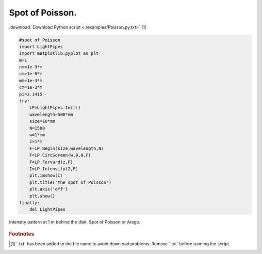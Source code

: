 .. _Poisson:

.. Index::
    Poisson spot
    Arago spot
    Diffraction
    Forvard
    CircScreen
    Begin
    Intensity

----------------
Spot of Poisson.
----------------

:download:`Download Python script <./examples/Poisson.py.txt>` [#f1]_

.. code-block:: python

    #spot of Poisson
    import LightPipes
    import matplotlib.pyplot as plt
    m=1
    nm=1e-9*m
    um=1e-6*m
    mm=1e-3*m
    cm=1e-2*m
    pi=3.1415
    try:
        LP=LightPipes.Init()
        wavelength=500*nm
        size=10*mm
        N=1500
        w=1*mm
        z=1*m
        F=LP.Begin(size,wavelength,N)
        F=LP.CircScreen(w,0,0,F)
        F=LP.Forvard(z,F)
        I=LP.Intensity(2,F)
        plt.imshow(I)
        plt.title('the spot of Poisson')
        plt.axis('off')
        plt.show()
    finally:
        del LightPipes
        
.. figure:: figures/Poisson.png
    :align:   center
    
    Intensity pattern at 1 m behind the disk. Spot of Poisson or Arago.

.. rubric:: Footnotes

.. [#f1] ´.txt´ has been added to the file name to avoid download problems. Remove ´.txt´ before running the script.
